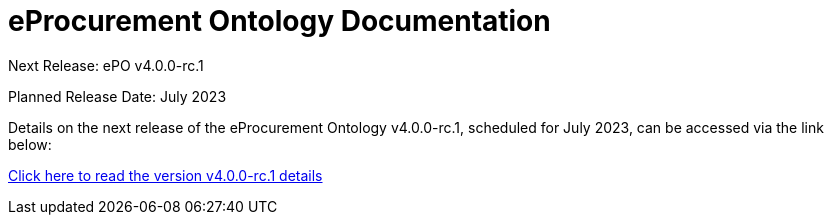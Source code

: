 = eProcurement Ontology Documentation

[.tile-container]
--

[.tile]
.Next Release: ePO v4.0.0-rc.1
****
Planned Release Date: July 2023

Details on the next release of the eProcurement Ontology v4.0.0-rc.1, scheduled for July 2023, can be accessed via the link below:

xref:index_epo_4.0.0-rc.1.adoc[Click here to read the version v4.0.0-rc.1 details]

****
--